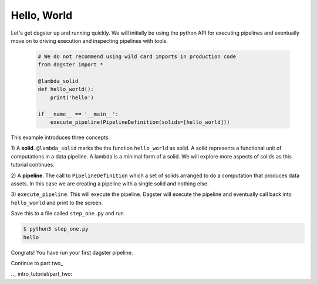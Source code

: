 Hello, World
------------

Let's get dagster up and running quickly. We will initially be using the
python API for executing pipelines and eventually move on to driving execution and
inspecting pipelines with tools.


    .. code-block:: python

        # We do not recommend using wild card imports in production code
        from dagster import * 

        @lambda_solid
        def hello_world():
            print('hello')

        if __name__ == '__main__':
            execute_pipeline(PipelineDefinition(solids=[hello_world]))

This example introduces three concepts:

1) A **solid**. ``@lambda_solid`` marks the the function ``hello_world`` as solid. A solid represents
a functional unit of computations in a data pipeline. A lambda is a minimal form of a solid. We
will explore more aspects of solids as this tutorial continues.

2) A **pipeline**. The call to ``PipelineDefinition`` which a set of solids arranged to do a
computation that produces data assets. In this case we are creating a pipeline with a single
solid and nothing else.

3) ``execute_pipeline``. This will execute the pipeline. Dagster will execute the pipeline and
eventually call back into ``hello_world`` and print to the screen.

Save this to a file called ``step_one.py`` and run

.. code-block:: sh

    $ python3 step_one.py
    hello

Congrats! You have run your first dagster pipeline.

Continue to part two_

.._ intro_tutorial/part_two:
